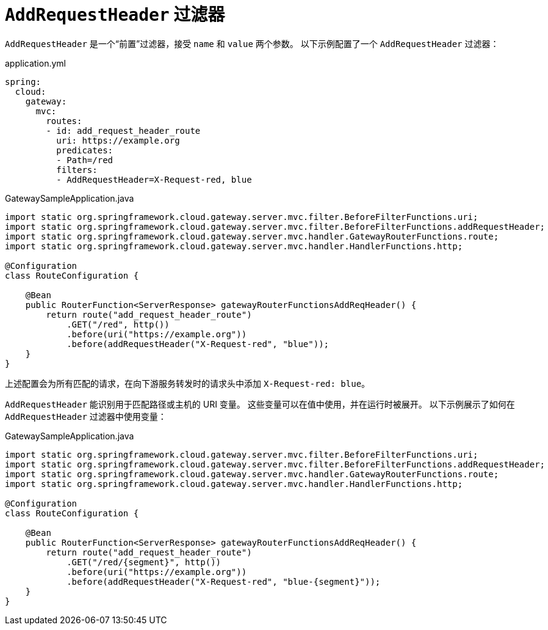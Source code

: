 [[addrequestheader-filter]]
= `AddRequestHeader` 过滤器

`AddRequestHeader` 是一个“前置”过滤器，接受 `name` 和 `value` 两个参数。  
以下示例配置了一个 `AddRequestHeader` 过滤器：

.application.yml
[source,yaml]
----
spring:
  cloud:
    gateway:
      mvc:
        routes:
        - id: add_request_header_route
          uri: https://example.org
          predicates:
          - Path=/red
          filters:
          - AddRequestHeader=X-Request-red, blue
----

.GatewaySampleApplication.java
[source,java]
----
import static org.springframework.cloud.gateway.server.mvc.filter.BeforeFilterFunctions.uri;
import static org.springframework.cloud.gateway.server.mvc.filter.BeforeFilterFunctions.addRequestHeader;
import static org.springframework.cloud.gateway.server.mvc.handler.GatewayRouterFunctions.route;
import static org.springframework.cloud.gateway.server.mvc.handler.HandlerFunctions.http;

@Configuration
class RouteConfiguration {

    @Bean
    public RouterFunction<ServerResponse> gatewayRouterFunctionsAddReqHeader() {
        return route("add_request_header_route")
            .GET("/red", http())
            .before(uri("https://example.org"))
            .before(addRequestHeader("X-Request-red", "blue"));
    }
}
----

上述配置会为所有匹配的请求，在向下游服务转发时的请求头中添加 `X-Request-red: blue`。

`AddRequestHeader` 能识别用于匹配路径或主机的 URI 变量。  
这些变量可以在值中使用，并在运行时被展开。  
以下示例展示了如何在 `AddRequestHeader` 过滤器中使用变量：

.GatewaySampleApplication.java
[source,java]
----
import static org.springframework.cloud.gateway.server.mvc.filter.BeforeFilterFunctions.uri;
import static org.springframework.cloud.gateway.server.mvc.filter.BeforeFilterFunctions.addRequestHeader;
import static org.springframework.cloud.gateway.server.mvc.handler.GatewayRouterFunctions.route;
import static org.springframework.cloud.gateway.server.mvc.handler.HandlerFunctions.http;

@Configuration
class RouteConfiguration {

    @Bean
    public RouterFunction<ServerResponse> gatewayRouterFunctionsAddReqHeader() {
        return route("add_request_header_route")
            .GET("/red/{segment}", http())
            .before(uri("https://example.org"))
            .before(addRequestHeader("X-Request-red", "blue-{segment}"));
    }
}
----